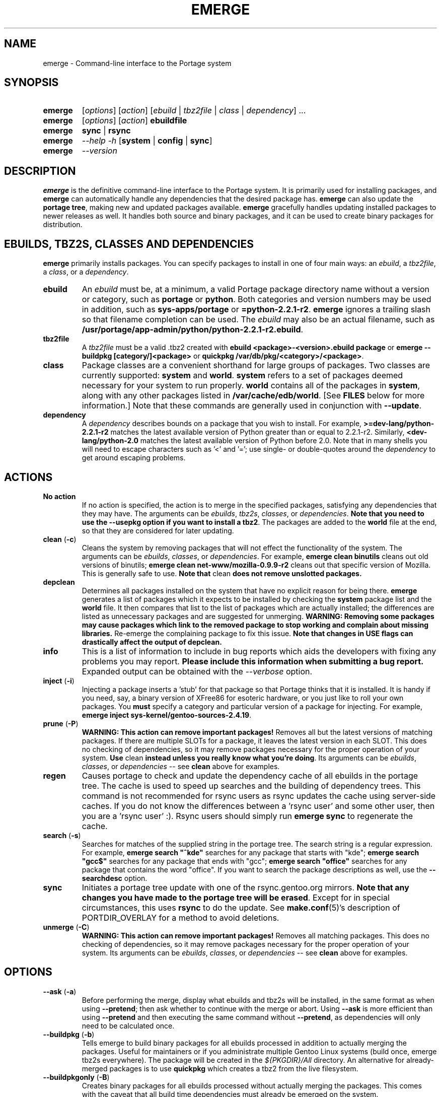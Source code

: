 .TH "EMERGE" "1" "Jun 2003" "Portage 2.0.48" "Portage"
.SH "NAME"
emerge \- Command\-line interface to the Portage system
.SH "SYNOPSIS"
.TP 
.BR emerge
[\fIoptions\fR] [\fIaction\fR] [\fIebuild\fR | \fItbz2file\fR | \fIclass\fR | \fIdependency\fR] ...
.TP 
.BR emerge
[\fIoptions\fR] [\fIaction\fR] \fBebuildfile\fR
.TP 
.BR emerge
\fBsync\fR | \fBrsync\fR
.TP 
.BR emerge
\fI\-\-help \-h\fR [\fBsystem\fR | \fBconfig\fR | \fBsync\fR]
.TP 
.BR emerge
\fI\-\-version\fR
.SH "DESCRIPTION"
\fBemerge\fR is the definitive command\-line interface to the Portage
system.  It is primarily used for installing packages, and \fBemerge\fR
can automatically handle any dependencies that the desired package has.
\fBemerge\fR can also update the \fBportage tree\fR, making new and
updated packages available.  \fBemerge\fR gracefully handles updating
installed packages to newer releases as well.  It handles both source
and binary packages, and it can be used to create binary packages for
distribution.
.SH "EBUILDS, TBZ2S, CLASSES AND DEPENDENCIES"
\fBemerge\fR primarily installs packages.  You can specify
packages to install in one of four main ways: an \fIebuild\fR,
a \fItbz2file\fR, a \fIclass\fR, or a \fIdependency\fR.
.LP 
.TP 
.BR ebuild
An \fIebuild\fR must be, at a minimum, a valid Portage
package directory name without a version or category, such as
\fBportage\fR or \fBpython\fR.
Both categories and version numbers may be used in addition, such
as \fBsys\-apps/portage\fR or \fB=python\-2.2.1\-r2\fR.  \fBemerge\fR
ignores a trailing slash so that filename completion can be used.
The \fIebuild\fR may also be an actual filename, such as
\fB/usr/portage/app\-admin/python/python\-2.2.1\-r2.ebuild\fR.
.TP 
.BR tbz2file
A \fItbz2file\fR must be a valid .tbz2 created with \fBebuild
<package>\-<version>.ebuild package\fR or \fBemerge \-\-buildpkg 
[category/]<package>\fR or \fBquickpkg /var/db/pkg/<category>/<package>\fR.
.TP 
.BR class
Package classes are a convenient shorthand for large groups of
packages.  Two classes are currently supported: \fBsystem\fR
and \fBworld\fR.  \fBsystem\fR refers to a set of packages
deemed necessary for your system to run properly.  \fBworld\fR
contains all of the packages in \fBsystem\fR, along with any
other packages listed in \fB/var/cache/edb/world\fR.  [See
\fBFILES\fR below for more information.]  Note that these
commands are generally used in conjunction with \fB\-\-update\fR.
.TP 
.BR dependency
A \fIdependency\fR describes bounds on a package that you wish
to install.  For example, \fB>=dev\-lang/python\-2.2.1\-r2\fR
matches the latest available version of Python greater than or equal
to 2.2.1\-r2.  Similarly, \fB<dev\-lang/python\-2.0\fR matches
the latest available version of Python before 2.0.  Note that in many
shells you will need to escape characters such as '<' and '=';
use single\- or double\-quotes around the \fIdependency\fR
to get around escaping problems.
.SH "ACTIONS"
.TP 
.BR "No action"
If no action is specified, the action is to merge in the specified
packages, satisfying any dependencies that they may have.  The
arguments can be \fIebuilds\fR, \fItbz2s\fR, \fIclasses\fR, or
\fIdependencies\fR.  \fBNote that you need to use the \-\-usepkg 
option if you want to install a tbz2\fR.  The packages are added
to the \fBworld\fR file at the end, so that they are considered for
later updating.  
.TP 
.BR "clean " (\fB\-c\fR)
Cleans the system by removing packages that will not effect the
functionality of the system.  The arguments can be \fIebuilds\fR,
\fIclasses\fR, or \fIdependencies\fR.  For example, \fBemerge
clean binutils\fR cleans out old versions of binutils;
\fBemerge clean net\-www/mozilla\-0.9.9\-r2\fR cleans out that
specific version of Mozilla.  This is generally safe to use.
\fBNote that\fR clean \fBdoes not remove unslotted packages.\fR
.TP 
.BR depclean
Determines all packages installed on the system that have no
explicit reason for being there.  \fBemerge\fR generates a list
of packages which it expects to be installed by checking the
\fBsystem\fR package list and the \fBworld\fR file.  It then
compares that list to the list of packages which are actually
installed; the differences are listed as unnecessary packages
and are suggested for unmerging.  \fBWARNING: Removing some
packages may cause packages which link to the removed package
to stop working and complain about missing libraries.\fR
Re\-emerge the complaining package to fix this issue.
\fBNote that changes in USE flags can drastically affect the
output of depclean.\fR
.TP 
.BR info
This is a list of information to include in bug reports which aids
the developers with fixing any problems you may report.  \fBPlease
include this information when submitting a bug report.\fR Expanded
output can be obtained with the \fI\-\-verbose\fR option.
.TP 
.BR "inject " (\fB\-i\fR)
Injecting a package inserts a 'stub' for that package so that Portage
thinks that it is installed.  It is handy if you need, say, a binary
version of XFree86 for esoteric hardware, or you just like to roll
your own packages.  You \fBmust\fR specify a category and particular
version of a package for injecting.  For example,
\fBemerge inject sys\-kernel/gentoo\-sources\-2.4.19\fR.
.TP 
.BR "prune " (\fB\-P\fR)
\fBWARNING: This action can remove important packages!\fR Removes
all but the latest versions of matching packages.  If there are
multiple SLOTs for a package, it leaves the latest version in each
SLOT.  This does no checking of dependencies, so it may remove
packages necessary for the proper operation of your system.  \fBUse\fR
clean \fBinstead unless you really know what you're doing\fR.  Its
arguments can be \fIebuilds\fR, \fIclasses\fR, or \fIdependencies\fR
\-\- see \fBclean\fR above for examples.
.TP 
.BR regen
Causes portage to check and update the dependency cache of all 
ebuilds in the portage tree.  The cache is used to speed up searches
and the building of dependency trees.  This command is not recommended 
for rsync users as rsync updates the cache using server\-side caches.  If
you do not know the differences between a 'rsync user' and some other
user, then you are a 'rsync user' :).  Rsync users should simply run 
\fBemerge sync\fR to regenerate the cache.
.TP 
.BR "search " (\fB\-s\fR)
Searches for matches of the supplied string in the portage tree.
The search string is a regular expression.  For example, \fBemerge
search "^kde"\fR searches for any package that starts with "kde";
\fBemerge search "gcc$"\fR searches for any package that ends with
"gcc"; \fBemerge search "office"\fR searches for any package that
contains the word "office".  If you want to search the package
descriptions as well, use the \fB\-\-searchdesc\fR option.
.TP 
.BR sync
Initiates a portage tree update with one of the rsync.gentoo.org
mirrors.  \fBNote that any changes you have made to the portage
tree will be erased\fR.  Except for in special circumstances,
this uses \fBrsync\fR to do the update.  See \fBmake.conf\fR(5)'s description
of PORTDIR_OVERLAY for a method to avoid deletions.
.TP 
.BR "unmerge " (\fB\-C\fR)
\fBWARNING: This action can remove important packages!\fR Removes
all matching packages.  This does no checking of dependencies, so
it may remove packages necessary for the proper operation of your
system.  Its arguments can be \fIebuilds\fR, \fIclasses\fR, or
\fIdependencies\fR \-\- see \fBclean\fR above for examples.
.SH "OPTIONS"
.TP 
.BR "\-\-ask " (\fB\-a\fR)
Before performing the merge, display what ebuilds and tbz2s will
be installed, in the same format as when using \fB\-\-pretend\fR; then
ask whether to continue with the merge or abort. Using \fB\-\-ask\fR is
more efficient than using \fB\-\-pretend\fR and then executing the same
command without \fB\-\-pretend\fR, as dependencies will only need to be
calculated once.
.TP 
.BR "\-\-buildpkg " (\fB\-b\fR)
Tells emerge to build binary packages for all ebuilds processed in
addition to actually merging the packages.  Useful for maintainers
or if you administrate multiple Gentoo Linux systems (build once,
emerge tbz2s everywhere).  The package will be created in the
\fI${PKGDIR}/All\fR directory.  An alternative for already\-merged
packages is to use \fBquickpkg\fR which creates a tbz2 from the
live filesystem.
.TP 
.BR "\-\-buildpkgonly " (\fB\-B\fR)
Creates binary packages for all ebuilds processed without actually
merging the packages.  This comes with the caveat that all build time 
dependencies must already be emerged on the system.
.TP 
.BR "\-\-changelog " (\fB\-l\fR)
Use this in conjunction with the \fB\-\-pretend\fR action.  This will
show the ChangeLog entries for all the packages that will be upgraded.
.TP 
.BR "\-\-columns"
Used along side \fB\-\-pretend\fR to causes the package, new version,
and old version to be displayed in an aligned format for easy cut\-n\-paste.
.TP 
.BR "\-\-debug " (\fB\-d\fR)
Tells emerge to run the emerge command in \fB\-\-debug\fR mode.  In this
mode the bash build environment will run with the \-x option,
causing it to output verbose debug information to stdout.
\fB\-\-debug\fR is great for finding bash syntax errors.
.TP 
.BR "\-\-deep " (\fB\-D\fR)
When used in conjunction with \fB\-\-update\fR, this flag forces
\fBemerge\fR to consider the entire dependency tree of packages,
instead of checking only the immediate dependencies of the packages.
As an example, this catches updates in libraries that are not directly
listed in the dependencies of a package.
.TP 
.BR "\-\-emptytree " (\fB\-e\fR)
Virtually tweaks the tree of installed packages to only contain glibc;
this is great to use together with \fB\-\-pretend\fR.  This allows developers
to get a complete overview of the complete dependency tree of a package,
and it enables complete trees to be rebuilt using the latest libraries.
.TP 
.BR "\-\-fetchonly " (\fB\-f\fR)
Instead of doing any package building, just perform fetches for all
packages (the main package as well as all dependencies.)
.TP 
.BR "\-\-getbinpkg " (\fB\-g\fR)
Using the server and location defined in \fIPORTAGE_BINHOST\fR (see 
\fBmake.conf\fR(5)), portage will download the information from each binary 
package found and it will use that information to help build the dependency 
list.  This option implies \fB\-k\fR.  (Use \fB\-gK\fR for binary\-only merging.)
.TP 
.BR "\-\-getbinpkgonly " (\fB\-G\fR)
This option is identical to \fB\-g\fR, as above, except it will not use ANY 
information from the local machine.  All binaries will be downloaded from the 
remote server without consulting packages existing in the local packages 
directory.
.TP 
.BR "\-\-help " (\fB\-h\fR)
Displays help information for emerge.  Adding one of the additional
arguments listed above will give you more specific help information
on that subject.  The internal \fBemerge\fR help documentation is
updated more frequently than this man page; check it out if you
are having problems that this man page does not help resolve.
.TP 
.BR "\-\-noconfmem"
Causes portage to disregard merge records indicating that a config file
inside of a \fBCONFIG_PROTECT\fR directory has been merged already.  Portage
will normally merge those files only once to prevent the user from
dealing with the same config multiple times.  This flag will cause the
file to always be merged.
.TP 
.BR "\-\-nodeps " (\fB\-O\fR)
Merges specified packages without merging any dependencies.  Note that
the build may fail if the dependencies aren't satisfied.
.TP 
.BR "\-\-noreplace " (\fB\-n\fR)
Skips the packages specified on the command\-line that have already
been installed.  Without this option, any packages, ebuilds, or deps
you specify on on the command\-line *will* cause Portage to remerge
the package, even if it is already installed.  Note that Portage will
not remerge dependencies by default.
.TP 
.BR "\-\-nospinner"
Disables the spinner for the session.  The spinner is active when the
terminal device is determined to be a TTY.  This flag disables it regardless.
.TP 
.BR "\-\-oneshot"
Emerge as normal, but do not add the packages to the world profile
for later updating.
.TP 
.BR "\-\-onlydeps " (\fB\-o\fR)
Only merge (or pretend to merge) the dependencies of the packages
specified, not the packages themselves.
.TP 
.BR "\-\-pretend " (\fB\-p\fR)
Instead of actually performing the merge, simply display what *would*
have been installed if \fB\-\-pretend\fR weren't used.  Using \fB\-\-pretend\fR
is strongly recommended before installing an unfamiliar package.  In
the printout, 
\fIN\fR = new, 
\fIU\fR = upgrading, 
\fIR\fR = replacing, 
\fIF\fR = fetch restricted, 
\fIB\fR = blocked by an already installed package.
.TP 
.BR "\-\-quiet " (\fB\-q\fR)
Results may vary, but the general outcome is a reduced or condensed
output from portage's displays.
.TP 
.BR "\-\-resume"
Resumes the last merge operation.  Please note that this operation
will only return an error on failure.  If there is nothing for portage
to do, then portage will exit with a message and a success condition.
.TP 
.BR "\-\-searchdesc " (\fB\-S\fR)
Matches the search string against the description field as well as
the package name.  \fBTake caution\fR as the descriptions are also
matched as regular expressions.
.TP 
.BR "\-\-skipfirst"
This action is only valid when used with \fB\-\-resume\fR.  It removes the 
first package in the resume list so that a merge may continue in the presence 
of an uncorrectable or inconsequential error.  This should only be used in 
cases where skipping the package will not result in failed dependencies.
.TP 
.BR "\-\-tree " (\fB\-t\fR)
Shows the dependency tree for the given target by indenting dependencies.
Only really useful in combination with \fB\-\-emptytree\fR, \fB\-\-update\fR
or \fB\-\-deep\fR.
.TP 
.BR "\-\-update " (\fB\-u\fR)
Updates packages to the best version available, which may not
always be the highest version number due to masking for testing
and development. This will also update direct dependencies which
may not what you want. In general use this option only in combination with 
the world or system target.
.TP 
.BR "\-\-upgradeonly " (\fB\-U\fR)
Updates packages, but excludes updates that would result in a
lower version of the package being installed.  \fBSLOT\fRs are
considered at a basic level.
.br 
This option is deprecated and shouldn't be used anymore. Please use the
/etc/portage/package.* files from now on.
.TP 
.BR "\-\-usepkg " (\fB\-k\fR) 
Tells emerge to use binary packages (from $PKGDIR) if they are available, thus possibly avoiding some 
time\-consuming compiles.  This option is useful for CD installs; you can export PKGDIR=/mnt/cdrom/packages 
and then use this option to have emerge "pull" binary packages from the CD in order to satisfy dependencies.
.TP 
.BR "\-\-usepkgonly " (\fB\-K\fR)
Behaves just as \fB\-\-usepkg\fR except that this will only emerge
binary packages.  All the binary packages must be available at the
time of dependency calculation or emerge will simply abort.
.TP 
.BR "\-\-verbose " (\fB\-v\fR)
Tell emerge to run in verbose mode.  Currently this flag causes emerge to print out GNU info errors, if any, and to show the USE flags that will be used for each package when pretending.
.TP 
.BR "\-\-version " (\fB\-V\fR)
Displays the version number of \fBemerge\fR.  It cannot be used in
conjunction with other options; the name and format of the action
is a convention.
.SH "ENVIRONMENT OPTIONS"
.TP 
\fBROOT\fR = \fI[path]\fR
Use \fBROOT\fR to specify the target root filesystem to be used for
merging packages or ebuilds.
Defaults to /.
.SH "OUTPUT"
While utilizing emerge and the pretend/verbose flags, the output
may be a little hard to understand for the first time.  This section
exists to explain what the shorthanded information means.
.TP 
.B [blocks B     ] app\-text/dos2unix (from pkg app\-text/hd2u\-0.8.0)
Dos2unix is Blocking hd2u from being emerged.  Blockers are defined when
two packages will clobber each others files, or otherwise cause some form
of breakage in your system.  However, blockers usually do not need to be
simultaneously emerged because they usually provide the same functionality.
.TP 
.B [ebuild  N    ] app\-games/qstat\-25c
Qstat is New to your system, and will be emerged for the first time.
.TP 
.B [ebuild   R   ] sys\-apps/sed\-4.0.5
Sed 4.0.5 has already been emerged, but if you run the command, then 
portage will Re\-emerge the specified package (sed in this case).
.TP 
.B [ebuild    F  ] media\-video/realplayer\-8\-r6
The realplayer package requires that you download the sources manually.  
When you attempt to emerge the package, if the sources are not found, 
then portage will halt and you will be provided with instructions on how 
to download the required files.
.TP 
.B [ebuild     U ] net\-fs/samba\-2.2.8_pre1 [2.2.7a]
Samba 2.2.7a has already been emerged and can be Updated to version 
2.2.8_pre1.
.TP 
.B [ebuild     UD] media\-libs/libgd\-1.8.4 [2.0.11]
Libgd 2.0.11 is already emerged, but if you run the command, then 
portage will Downgrade to version 1.8.4 for you.
.br 
This may occur if a newer version of a package has been masked because it is
broken or it creates a security risk on your system and a fix has not been
released yet.
.br 
Another reason this may occur is if a package you are trying to emerge requires
an older version of a package in order to emerge succesfully.  In this case,
libgd 2.x is incompatible with libgd 1.x.  This means that packages that were
created with libgd 1.x will not compile with 2.x and must downgrade libgd first
before they can emerge.
.TP 
.B [ebuild     U\-] x11\-base/xfree\-4.3.0 [4.2.99.902]
The \- represents lack of \fBSLOT\fR information about Xfree.  This will occur
when the previous version emerged was injected (see \fBinject\fR for more info)
or very outdated (so old that \fBSLOT\fR did not exist).  Either way, a newer version
of Xfree is availabe for your updating delight.
.TP 
.B [ebuild    U ] net\-analyzer/nmap\-3.15_beta2 [3.15_beta1] \-gtk \-gnome
The \-gtk and \-gnome reflect the status of \fBUSE\fR variables when emerging nmap.  Here
we see that nmap can use the \fBUSE\fR variables gtk and gnome, but that your current
settings have gtk and gnome disabled.  So optional support for gtk and gnome will
not be enabled in nmap when you emerge it.
.br 
\fB*Note:\fR The \fBUSE\fR status is only displayed when you use the \fB\-\-pretend\fR
and \fB\-\-verbose\fR options.
.SH "NOTES"
You should almost always precede any package install or update
attempt with a \fB\-\-pretend\fR install or update.  This lets
you see how much will be done, and shows you any blocking
packages that you will have to rectify.  This goes doubly so
for the \fBsystem\fR and \fBworld\fR classes, which can
update a large number of packages if the portage tree has
been particularly active.
.LP 
You also want to typically use \fB\-\-update\fR, which ignores
packages that are already fully updated but upgrades those that
are not.
.LP 
When you install a package with uninstalled dependencies and do
not explicitly state those dependencies in the list of parameters,
they will not be added to the world file.  If you want them to be
detected for world updates, make sure to explicitly list them as
parameters to \fBemerge\fR.
.LP 
\fBUSE variables\fR may be specified on the command line to
override those specified in the default locations, letting you
avoid using some dependencies you may not want to have.  \fBUSE
flags specified on the command line are NOT remembered\fR.  For
example, \fBUSE="\-x \-gnome" emerge mc\fR will emerge mc with
those USE settings.
.LP 
If \fBemerge \-\-update system\fR or \fBemerge \-\-update world\fR
fail with an error message, it may be that an ebuild uses some
newer feature not present in this version of \fBemerge\fR.  You
can use \fBemerge \-\-update portage\fR to upgrade to the lastest
version, which should support any necessary new features.
.SH "MASKED PACKAGES"
\fINOTE: Please use caution when using development packages.  Problems
and bugs resulting from misusing masked packages drains Gentoo
developer time.  Please be sure you are capable of handling problems
that may ensue.\fR
.LP 
Masks in \fBportage\fR provide three primary functions: they allow a
testing period where the packages can be used in live machines; they
prevent the use of a package when it will fail, and they mask existing
packages that are broken or could pose a security risk.  Masking can be
done by two methods: \fBpackage.mask\fR and \fBKEYWORDS\fR.  Read below
to find out how to unmask in either case.  Also note that if you give 
\fBemerge\fR an ebuild then all forms of masking will be ignored and
\fBemerge\fR will attempt to emerge the package.
.TP 
.BR package.mask
\fBpackage.mask\fR primarily blocks the use of packages that cause
problems or are known to have issues on disparate systems.  It resides in
\fI${PORTDIR}/profiles\fR.  Packages may be unmasked in the file by adding
a comment character (\fB#\fR) to the beginning of the line which masks
the package.
.TP 
.BR KEYWORDS
\fBKEYWORDS\fR are also used for masking packages still in testing.  There are
architecture\-specific keywords for each package that let \fBportage\fR
know which systems are compatible with the package.  Packages which
compile on an architecture, but have not been proven to be "stable",
are masked with a tilde (\fB~\fR) in front of the architecture name.
\fBemerge\fR examines the \fBACCEPT_KEYWORDS\fR environment variable
to allow or disallow the emerging of a package masked by \fBKEYWORDS.  To
inform \fBemerge\fR that it should build these 'testing' versions
of packages, you may set \fBACCEPT_KEYWORDS\fR to "\fB~arch\fR", where
\fBarch\fR is one of: \fIx86 ppc sparc mips alpha arm hppa\fR.  For example, 
\fBACCEPT_KEYWORDS="~x86" emerge xfree\fR will cause \fBemerge\fR to consider 
\fBKEYWORDS\fR\-masked versions of XFree as potentional upgrade 
canidates.  \fBWARNING:\fR Do \fInot\fR set this variable to anything 
other than the value corresponding to your architecture.
.SH "REPORTING BUGS"
Please report any bugs you encounter through our website:
.LP 
\fBhttp://bugs.gentoo.org/\fR
.LP 
Please include the output of \fBemerge info\fR when you submit your
bug report.
.SH "SEE ALSO"
.BR "emerge \-\-help",
.BR ebuild (1),
.BR ebuild (5),
.BR make.conf (5)
.LP 
A number of helper applications reside in \fI/usr/lib/portage/bin\fR.
.LP 
The \fBapp\-admin/gentoolkit\fR package contains useful scripts such as \fBqpkg\fR
(a package query tool).
.SH "FILES"
.TP 
\fB/var/cache/edb/world\fR 
Contains a list of all user\-specified packages.  You can safely edit
this file, adding packages that you want to be considered in \fBworld\fR
class updates and removing those that you do not want to be considered.
.TP 
\fB/etc/make.conf\fR 
Contains variables for the build process, overriding those in
\fBmake.globals\fR.  \fBYou should edit this file instead of the ones
listed below\fR.
.TP 
.B /etc/dispatch\-conf.conf
Contains settings to handle automatic updates/backups of configuration 
files.
.TP 
\fB/etc/make.profile/make.defaults\fR
Contains profile\-specific variables for the build process.  \fBDo not
edit this file\fR.
.TP 
\fB/etc/make.profile/use.defaults\fR
Contains a list of packages which, if installed, cause the respective use
flag to be enabled by default.  \fBDo not edit this file\fR.
.TP 
\fB/usr/portage/profiles/use.desc\fR 
Contains the master list of USE flags with descriptions of their
functions.  \fBDo not edit this file\fR.
.TP 
\fB/etc/make.profile/virtuals\fR 
Contains a list of default packages used to resolve virtual dependencies.
\fBDo not edit this file\fR.
.TP 
\fB/var/cache/edb/virtuals\fR 
Contains a list of packages used to resolve virtual dependencies.  In the
case of failing virtual matches, you may reorder the entries for the
corresponding virtual here.  The first package listed after the virtual is
the entry used for matching the virtual.
.TP 
\fB/etc/make.profile/package\fR
Contains a list of packages used for the base system.  The \fBsystem\fR
and \fBworld\fR classes consult this file.  \fBDo not edit this file\fR.
.TP 
\fB/etc/make.globals\fR 
Contains the default variables for the build process.  \fBDo not edit
this file\fR.
.SH "AUTHORS"
Daniel Robbins <drobbins@gentoo.org>
.br 
Geert Bevin <gbevin@gentoo.org>
.br 
Achim Gottinger <achim@gentoo.org>
.br 
Nicholas Jones <carpaski@gentoo.org>
.br 
Phil Bordelon <phil@thenexusproject.org>
.br 
Mike Frysinger <vapier@gentoo.org>
.SH "CVS HEADER"
$Id$
